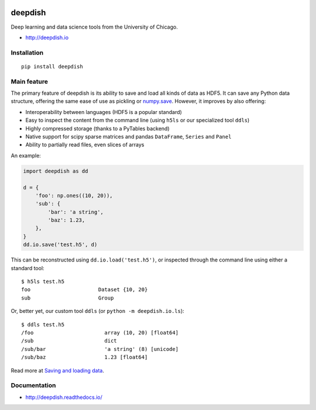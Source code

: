 .. image:: https://readthedocs.org/projects/deepdish/badge/?version=latest
    :target: https://readthedocs.org/projects/deepdish/?badge=latest
    :alt: Documentation Status

.. image:: https://travis-ci.org/uchicago-cs/deepdish.svg?branch=master
    :target: https://travis-ci.org/uchicago-cs/deepdish/

.. image:: https://img.shields.io/pypi/v/deepdish.svg
    :target: https://pypi.python.org/pypi/deepdish

.. image:: https://coveralls.io/repos/uchicago-cs/deepdish/badge.svg?branch=master&service=github
    :target: https://coveralls.io/github/uchicago-cs/deepdish?branch=master
   
.. image:: https://img.shields.io/badge/license-BSD%203--Clause-blue.svg?style=flat
    :target: http://opensource.org/licenses/BSD-3-Clause 

deepdish
========

Deep learning and data science tools from the University of Chicago.

* http://deepdish.io

Installation
------------
::

    pip install deepdish

Main feature
------------
The primary feature of deepdish is its ability to save and load all kinds of
data as HDF5. It can save any Python data structure, offering the same ease of
use as pickling or `numpy.save <http://docs.scipy.org/doc/numpy/reference/generated/numpy.save.html>`__. However, it improves by also offering:

- Interoperability between languages (HDF5 is a popular standard)
- Easy to inspect the content from the command line (using ``h5ls`` or our
  specialized tool ``ddls``)
- Highly compressed storage (thanks to a PyTables backend)
- Native support for scipy sparse matrices and pandas ``DataFrame``, ``Series``
  and ``Panel``
- Ability to partially read files, even slices of arrays

An example:

.. code:: python

    import deepdish as dd

    d = {
        'foo': np.ones((10, 20)),
        'sub': {
            'bar': 'a string',
            'baz': 1.23,
        },
    }
    dd.io.save('test.h5', d)

This can be reconstructed using ``dd.io.load('test.h5')``, or inspected through
the command line using either a standard tool::

    $ h5ls test.h5
    foo                      Dataset {10, 20}
    sub                      Group

Or, better yet, our custom tool ``ddls`` (or ``python -m deepdish.io.ls``)::

    $ ddls test.h5
    /foo                       array (10, 20) [float64]
    /sub                       dict
    /sub/bar                   'a string' (8) [unicode]
    /sub/baz                   1.23 [float64]

Read more at `Saving and loading data <http://deepdish.readthedocs.io/en/latest/io.html>`__.

Documentation
-------------

* http://deepdish.readthedocs.io/
